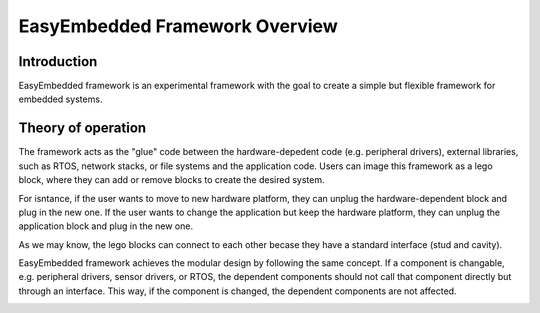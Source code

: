 .. _system overview:

EasyEmbedded Framework Overview
==================================================

Introduction
------------
EasyEmbedded framework is an experimental framework with the goal to create a 
simple but flexible framework for embedded systems.

Theory of operation
-------------------

The framework acts as the "glue" code between the hardware-depedent code
(e.g. peripheral drivers), external libraries, such as RTOS, network stacks, 
or file systems and the application code. Users can image this framework as 
a lego block, where they can add or remove blocks to create the desired system.

For isntance, if the user wants to move to new hardware platform, they can
unplug the hardware-dependent block and plug in the new one. If the user wants
to change the application but keep the hardware platform, they can unplug the
application block and plug in the new one.

As we may know, the lego blocks can connect to each other becase they have a
standard interface (stud and cavity).

.. image:: _resources/architecture/lego_block.svg
    :alt: lego blocks
    :align: center
    :width: 200px

EasyEmbedded framework achieves the modular design by following the same
concept. If a component is changable, e.g. peripheral drivers, sensor drivers,
or RTOS, the dependent components should not call that component directly but
through an interface. This way, if the component is changed, the dependent
components are not affected.

.. image:: _resources/architecture/interface.svg
    :alt: component and interface
    :align: center
    :width: 150px